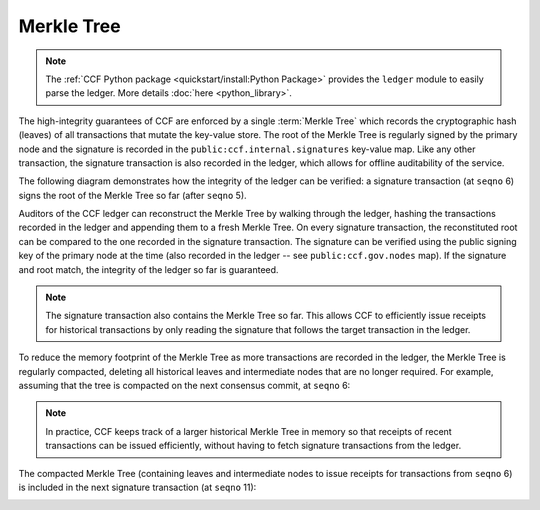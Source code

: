 Merkle Tree
===========

.. note:: The :ref:`CCF Python package <quickstart/install:Python Package>` provides the ``ledger`` module to easily parse the ledger. More details :doc:`here <python_library>`.

The high-integrity guarantees of CCF are enforced by a single :term:`Merkle Tree` which records the cryptographic hash (leaves) of all transactions that mutate the key-value store. The root of the Merkle Tree is regularly signed by the primary node and the signature is recorded in the ``public:ccf.internal.signatures`` key-value map. Like any other transaction, the signature transaction is also recorded in the ledger, which allows for offline auditability of the service.

The following diagram demonstrates how the integrity of the ledger can be verified: a signature transaction (at ``seqno`` 6) signs the root of the Merkle Tree so far (after ``seqno`` 5).

.. image:: ../img/merkle_single_signature.svg
  :width: 600
  :align: center

Auditors of the CCF ledger can reconstruct the Merkle Tree by walking through the ledger, hashing the transactions recorded in the ledger and appending them to a fresh Merkle Tree. On every signature transaction, the reconstituted root can be compared to the one recorded in the signature transaction. The signature can be verified using the public signing key of the primary node at the time (also recorded in the ledger -- see ``public:ccf.gov.nodes`` map). If the signature and root match, the integrity of the ledger so far is guaranteed.

.. note:: The signature transaction also contains the Merkle Tree so far. This allows CCF to efficiently issue receipts for historical transactions by only reading the signature that follows the target transaction in the ledger.

To reduce the memory footprint of the Merkle Tree as more transactions are recorded in the ledger, the Merkle Tree is regularly compacted, deleting all historical leaves and intermediate nodes that are no longer required. For example, assuming that the tree is compacted on the next consensus commit, at ``seqno`` 6:

.. image:: ../img/merkle_compact.svg
  :width: 600
  :align: center

.. note:: In practice, CCF keeps track of a larger historical Merkle Tree in memory so that receipts of recent transactions can be issued efficiently, without having to fetch signature transactions from the ledger.

The compacted Merkle Tree (containing leaves and intermediate nodes to issue receipts for transactions from ``seqno`` 6) is included in the next signature transaction (at ``seqno`` 11):

.. image:: ../img/merkle_two_signatures.svg
  :width: 600
  :align: center